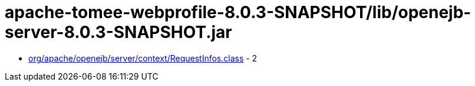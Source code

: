 = apache-tomee-webprofile-8.0.3-SNAPSHOT/lib/openejb-server-8.0.3-SNAPSHOT.jar

 - link:org/apache/openejb/server/context/RequestInfos.adoc[org/apache/openejb/server/context/RequestInfos.class] - 2
